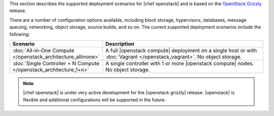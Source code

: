 .. The contents of this file are included in multiple topics.
.. This file should not be changed in a way that hinders its ability to appear in multiple documentation sets.

This section describes the supported deployment scenarios for |chef openstack| and is based on the `OpenStack Grizzly <http://www.solinea.com/2013/06/15/openstack-grizzly-architecture-revisited/>`_ release.

.. image:: ../../images/openstack-arch-grizzly-conceptual-v2.jpg

There are a number of configuration options available, including block storage, hypervisors, databases, message queuing, networking, object storage, source builds, and so on. The current supported deployment scenarios include the following:

.. list-table::
   :widths: 150 450
   :header-rows: 1

   * - Scenario
     - Description
   * - :doc:`All-in-One Compute </openstack_architecture_allinone>`
     - A full |openstack compute| deployment on a single host or with :doc:`Vagrant </openstack_vagrant>`. No object storage.
   * - :doc:`Single Controller + N Compute </openstack_architecture_1+n>`
     - A single controller with 1 or more |openstack compute| nodes. No object storage.

.. note:: |chef openstack| is under very active development for the |openstack grizzly| release. |openstack| is flexible and additional configurations will be supported in the future.
